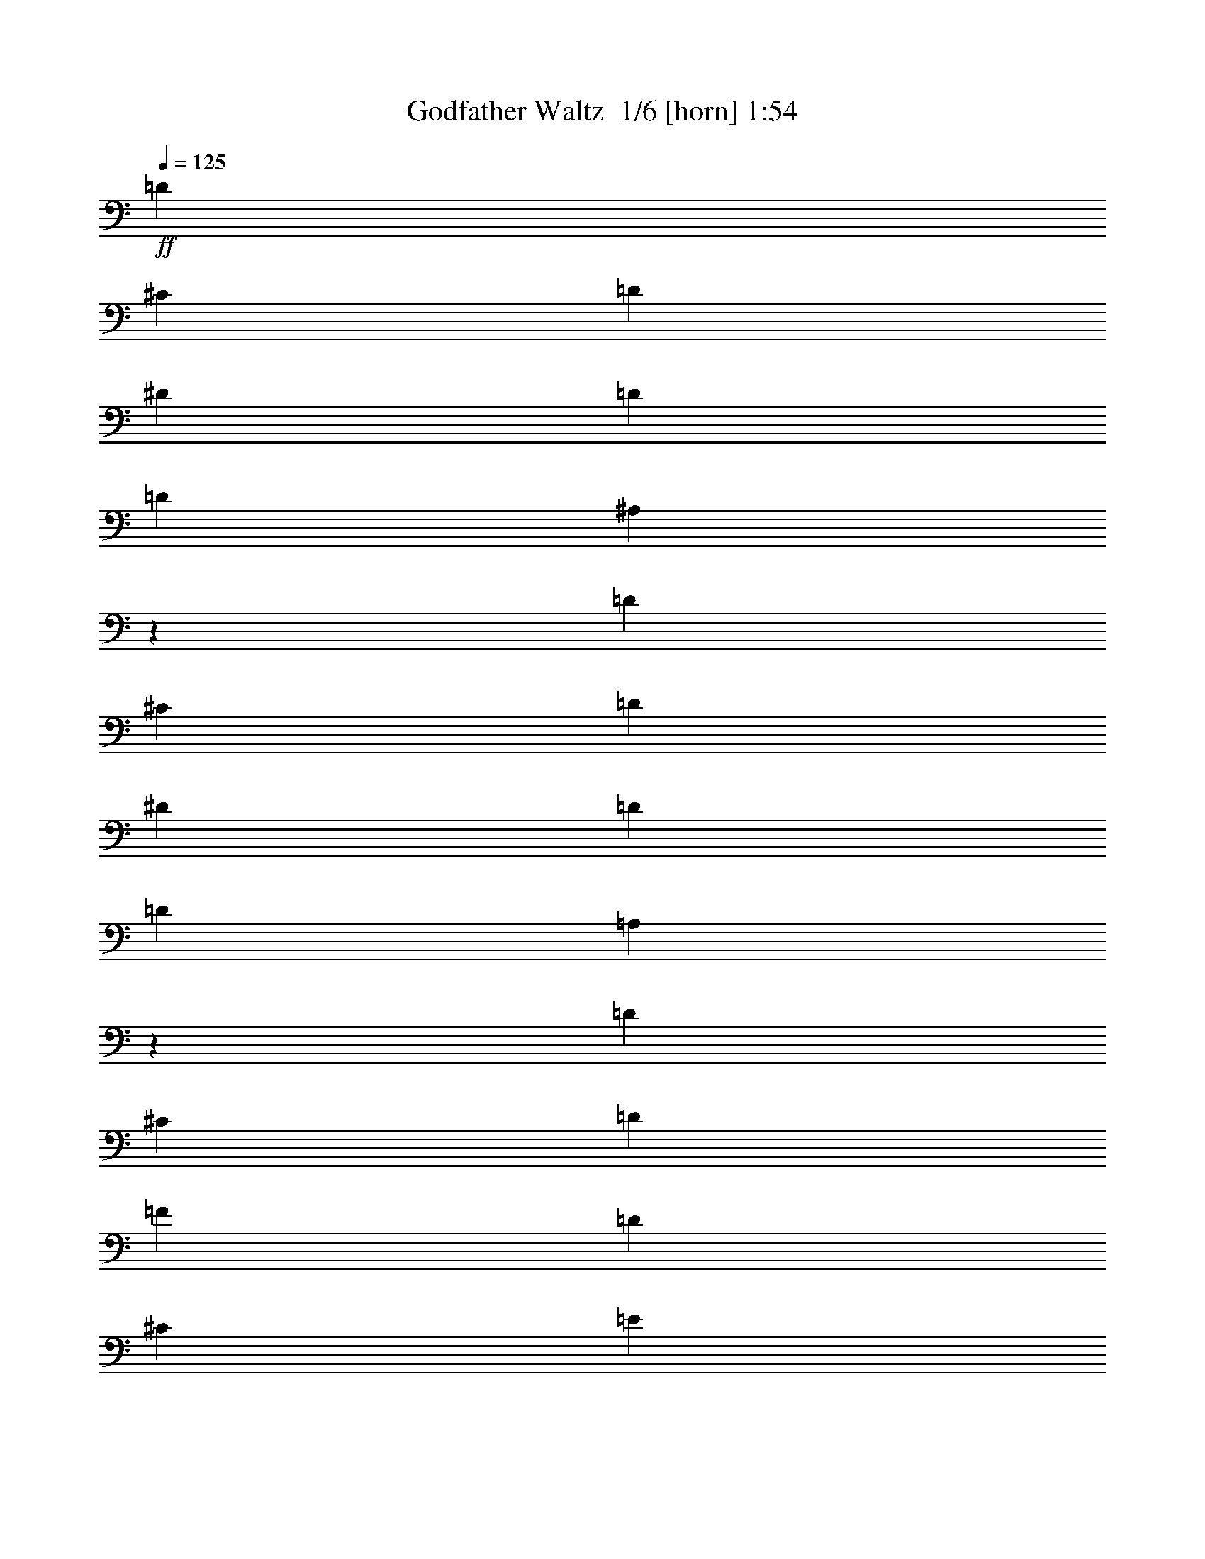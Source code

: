 % Produced with Bruzo's Transcoding Environment 2.0 alpha 
% Transcribed by Bruzo 

X:1
T: Godfather Waltz  1/6 [horn] 1:54
Z: Transcribed with BruTE -4 309 1
L: 1/4
Q: 125
K: C
+ff+
[=D9413/4000]
[^C2353/4000]
[=D4707/8000]
[^D9413/4000]
[=D9413/8000]
[=D9413/8000]
[^A,37609/8000]
z591/500
[=D9413/4000]
[^C4707/8000]
[=D2353/4000]
[^D9413/4000]
[=D4707/4000]
[=D9413/8000]
[=A,9413/2000]
z9413/8000
[=D9413/4000]
[^C4707/8000]
[=D2353/4000]
[=F9413/4000]
[=D9413/8000]
[^C9413/4000]
[=E9413/8000]
[=D1837/800]
z987/800
[^A,9413/8000]
[=A,9413/8000]
[^A,9413/8000]
[=D9413/4000]
[^C9413/8000]
[=A,11663/2000]
z4913/4000
[=A,37653/8000]
[=B,2353/4000]
[^C4707/8000]
[=D2353/4000]
[=E4707/8000]
[=F9339/1600]
z9783/8000
[=F9413/4000]
[=E4707/8000]
[=D2353/4000]
[^C9413/4000]
[=D9413/8000]
[=D46739/8000]
z487/400
[=D9413/8000]
[^C9413/8000]
[=D9413/8000]
[=D9413/8000]
[^C9413/8000]
[=D9413/8000]
[=D9413/8000]
[^C9413/8000]
[=D9413/8000]
[^D9413/8000]
[=D9413/8000]
[=C9413/8000]
[^A,9413/8000]
[=A,4707/4000]
[=G,9413/8000]
[^F,9413/4000]
[=G,9413/8000]
[=A,1873/320]
z9653/8000
[=D9413/8000]
[^C9413/8000]
[=D9413/8000]
[=D9413/8000]
[^C9413/8000]
[=D9413/8000]
[=D4707/4000]
[^C9413/8000]
[=D9413/8000]
[=F9413/8000]
[=E9413/8000]
[=D9413/8000]
[=C9413/8000]
[=B,9413/8000]
[=A,9413/8000]
[^G,9413/4000]
[=A,9413/8000]
[=A,733/125]
z9567/8000
[=D9413/4000]
[^C2353/4000]
[=D4707/8000]
[^D9413/4000]
[=D9413/8000]
[=D9413/8000]
[^A,18771/4000]
z9523/8000
[=D9413/4000]
[^C4707/8000]
[=D2353/4000]
[^D9413/4000]
[=D4707/4000]
[=D9413/8000]
[=A,7517/1600]
z237/200
[=D9413/4000]
[^C4707/8000]
[=D2353/4000]
[=F9413/4000]
[=D9413/8000]
[^C9413/4000]
[=E9413/8000]
[=D353/100]
[^A,9413/8000]
[=A,9413/8000]
[^A,9413/8000]
[=D9413/4000]
[^C9413/8000]
[=A,9317/1600]
z9893/8000
[=A,37653/8000]
[=B,2353/4000]
[^C4707/8000]
[=D2353/4000]
[=E4707/8000]
[=F28239/4000]
[=F9413/4000]
[=E4707/8000]
[=D2353/4000]
[^C9413/4000]
[=D9413/8000]
[=D2917/500]
z177/16

X:2
T: Godfather Waltz  2/6 [clarinet] 1:54
Z: Transcribed with BruTE -31 241 5
L: 1/4
Q: 125
K: C
z97913/8000
z8/1
z8/1
+ff+
[=D28239/4000]
[=A,28239/8000]
[=D353/100]
[=G,28239/4000]
[=D28239/4000]
[=A,56479/8000]
[=D28239/8000]
[^A,28239/8000]
[=G,28239/8000]
[=A,28239/8000]
[=D46739/8000]
z487/400
[=G28239/4000]
[=D28239/4000]
[=G56479/8000]
[=D28239/4000]
[=G,28239/4000]
[=D56479/8000]
[=E28239/4000]
[=A56479/8000]
[=D28239/4000]
[=G,28239/4000]
[=G,56479/8000]
[=D28239/4000]
[=D28239/4000]
[=A,28239/8000]
[=D353/100]
[=G,28239/4000]
[=D28239/4000]
[=A,56479/8000]
[=D28239/8000]
[^A28239/8000]
[=G,28239/8000]
[=A,28239/8000]
[=D8209/1000]
z139/16

X:3
T: Godfather Waltz  3/6 [flute] 1:54
Z: Transcribed with BruTE -4 232 4
L: 1/4
Q: 125
K: C
z8287/800
z8/1
z8/1
z8/1
z8/1
+ff+
[=G28239/4000]
[=d28239/4000]
[=A56479/8000]
[=d28239/8000]
[^A28239/8000]
[=G28239/8000]
[=A28239/8000]
[=D46739/8000]
z487/400
[=G28239/4000]
[=d28239/4000]
[=G56479/8000]
[=d28239/8000]
[=A28239/8000]
[=G28239/4000]
[=d56479/8000]
[=e28239/4000]
[=A56479/8000]
[=D28239/4000]
+f+
[=G28239/4000]
[=d56479/8000]
+ff+
[=A28239/4000]
[=d28239/4000]
[=A28239/8000]
[=d353/100]
[=G28239/4000]
[=d28239/4000]
[=A56479/8000]
[=d28239/8000]
[^A28239/8000]
[=G28239/8000]
[=A28239/8000]
[=D8209/1000]
z139/16

X:4
T: Godfather Waltz  4/6 [lm bassoon] 1:54
Z: Transcribed with BruTE 29 228 2
L: 1/4
Q: 125
K: C
z105567/8000
z8/1
z8/1
z8/1
z8/1
z8/1
z8/1
z8/1
z8/1
z8/1
z8/1
z8/1
z8/1
z8/1
z8/1
z8/1
z8/1
+fff+
[=D147/1000]
[=D1177/8000]
[=D147/1000]
[=D1177/8000]
[=D1177/8000]
[=D147/1000]
[=D1177/8000]
[=D1177/8000]
[=D147/1000]
[=D1177/8000]
[=D147/1000]
[=D1177/8000]
[=D1177/8000]
[=D147/1000]
[=D1177/8000]
[=D1177/8000]
[^C147/1000]
[^C1177/8000]
[^C1177/8000]
[^C147/1000]
[=D1177/8000]
[=D147/1000]
[=D1177/8000]
[=D1177/8000]
[^D147/1000]
[^D1177/8000]
[^D1177/8000]
[^D147/1000]
[^D1177/8000]
[^D147/1000]
[^D1177/8000]
[^D1177/8000]
[^D147/1000]
[^D1177/8000]
[^D1177/8000]
[^D147/1000]
[^D1177/8000]
[^D1177/8000]
[^D147/1000]
[^D1177/8000]
[=D147/1000]
[=D1177/8000]
[=D1177/8000]
[=D147/1000]
[=D1177/8000]
[=D1177/8000]
[=D147/1000]
[=D1177/8000]
[=D147/1000]
[=D1177/8000]
[=D1177/8000]
[=D147/1000]
[=D1177/8000]
[=D1177/8000]
[=D147/1000]
[=D1177/8000]
[^A,1177/8000]
[^A,147/1000]
[^A,1177/8000]
[^A,147/1000]
[^A,1177/8000]
[^A,1177/8000]
[^A,147/1000]
[^A,1177/8000]
[^A,1177/8000]
[^A,147/1000]
[^A,1177/8000]
[^A,1177/8000]
[^A,147/1000]
[^A,1177/8000]
[^A,147/1000]
[^A,1177/8000]
[^A,1177/8000]
[^A,147/1000]
[^A,1177/8000]
[^A,1177/8000]
[^A,147/1000]
[^A,1177/8000]
[^A,147/1000]
[^A,1177/8000]
[^A,1177/8000]
[^A,147/1000]
[^A,1177/8000]
[^A,1177/8000]
[^A,147/1000]
[^A,1177/8000]
[^A,1177/8000]
[^A,533/4000]
z9523/8000
[=D1177/8000]
[=D147/1000]
[=D1177/8000]
[=D1177/8000]
[=D147/1000]
[=D1177/8000]
[=D1177/8000]
[=D147/1000]
[=D1177/8000]
[=D1177/8000]
[=D147/1000]
[=D1177/8000]
[=D147/1000]
[=D1177/8000]
[=D1177/8000]
[=D147/1000]
[^C1177/8000]
[^C1177/8000]
[^C147/1000]
[^C1177/8000]
[=D147/1000]
[=D1177/8000]
[=D1177/8000]
[=D147/1000]
[^D1177/8000]
[^D1177/8000]
[^D147/1000]
[^D1177/8000]
[^D1177/8000]
[^D147/1000]
[^D1177/8000]
[^D147/1000]
[^D1177/8000]
[^D1177/8000]
[^D147/1000]
[^D1177/8000]
[^D1177/8000]
[^D147/1000]
[^D1177/8000]
[^D147/1000]
[=D1177/8000]
[=D1177/8000]
[=D147/1000]
[=D1177/8000]
[=D1177/8000]
[=D147/1000]
[=D1177/8000]
[=D1177/8000]
[=D147/1000]
[=D1177/8000]
[=D147/1000]
[=D1177/8000]
[=D1177/8000]
[=D147/1000]
[=D1177/8000]
[=D1177/8000]
[=A,147/1000]
[=A,1177/8000]
[=A,1177/8000]
[=A,147/1000]
[=A,1177/8000]
[=A,147/1000]
[=A,1177/8000]
[=A,1177/8000]
[=A,147/1000]
[=A,1177/8000]
[=A,1177/8000]
[=A,147/1000]
[=A,1177/8000]
[=A,147/1000]
[=A,1177/8000]
[=A,1177/8000]
[=A,147/1000]
[=A,1177/8000]
[=A,1177/8000]
[=A,147/1000]
[=A,1177/8000]
[=A,1177/8000]
[=A,147/1000]
[=A,1177/8000]
[=A,147/1000]
[=A,1177/8000]
[=A,1177/8000]
[=A,147/1000]
[=A,1177/8000]
[=A,1177/8000]
[=A,147/1000]
[=A,111/800]
z237/200
[=D1177/8000]
[=D147/1000]
[=D1177/8000]
[=D147/1000]
[=D1177/8000]
[=D1177/8000]
[=D147/1000]
[=D1177/8000]
[=D1177/8000]
[=D147/1000]
[=D1177/8000]
[=D147/1000]
[=D1177/8000]
[=D1177/8000]
[=D147/1000]
[=D1177/8000]
[^C1177/8000]
[^C147/1000]
[^C1177/8000]
[^C1177/8000]
[=D147/1000]
[=D1177/8000]
[=D147/1000]
[=D1177/8000]
[=F1177/8000]
[=F147/1000]
[=F1177/8000]
[=F1177/8000]
[=F147/1000]
[=F1177/8000]
[=F1177/8000]
[=F147/1000]
[=F1177/8000]
[=F147/1000]
[=F1177/8000]
[=F1177/8000]
[=F147/1000]
[=F1177/8000]
[=F1177/8000]
[=F147/1000]
[=D1177/8000]
[=D147/1000]
[=D1177/8000]
[=D1177/8000]
[=D147/1000]
[=D1177/8000]
[=D1177/8000]
[=D147/1000]
[^C1177/8000]
[^C1177/8000]
[^C147/1000]
[^C1177/8000]
[^C147/1000]
[^C1177/8000]
[^C1177/8000]
[^C147/1000]
[^C1177/8000]
[^C1177/8000]
[^C147/1000]
[^C1177/8000]
[^C147/1000]
[^C1177/8000]
[^C1177/8000]
[^C147/1000]
[=E1177/8000]
[=E1177/8000]
[=E147/1000]
[=E1177/8000]
[=E1177/8000]
[=E147/1000]
[=E1177/8000]
[=E147/1000]
[=D1177/8000]
[=D1177/8000]
[=D147/1000]
[=D1177/8000]
[=D1177/8000]
[=D147/1000]
[=D1177/8000]
[=D147/1000]
[=D1177/8000]
[=D1177/8000]
[=D147/1000]
[=D1177/8000]
[=D1177/8000]
[=D147/1000]
[=D1177/8000]
[=D1177/8000]
[=D147/1000]
[=D1177/8000]
[=D147/1000]
[=D1177/8000]
[=D1177/8000]
[=D147/1000]
[=D1177/8000]
[=D1177/8000]
[^A,147/1000]
[^A,1177/8000]
[^A,1177/8000]
[^A,147/1000]
[^A,1177/8000]
[^A,147/1000]
[^A,1177/8000]
[^A,1177/8000]
[=A,147/1000]
[=A,1177/8000]
[=A,1177/8000]
[=A,147/1000]
[=A,1177/8000]
[=A,147/1000]
[=A,1177/8000]
[=A,1177/8000]
[^A,147/1000]
[^A,1177/8000]
[^A,1177/8000]
[^A,147/1000]
[^A,1177/8000]
[^A,1177/8000]
[^A,147/1000]
[^A,1177/8000]
[=D147/1000]
[=D1177/8000]
[=D1177/8000]
[=D147/1000]
[=D1177/8000]
[=D1177/8000]
[=D147/1000]
[=D1177/8000]
[=D147/1000]
[=D1177/8000]
[=D1177/8000]
[=D147/1000]
[=D1177/8000]
[=D1177/8000]
[=D147/1000]
[=D1177/8000]
[^C1177/8000]
[^C147/1000]
[^C1177/8000]
[^C147/1000]
[^C1177/8000]
[^C1177/8000]
[^C147/1000]
[^C1177/8000]
[=A,1177/8000]
[=A,147/1000]
[=A,1177/8000]
[=A,147/1000]
[=A,1177/8000]
[=A,1177/8000]
[=A,147/1000]
[=A,1177/8000]
[=A,1177/8000]
[=A,147/1000]
[=A,1177/8000]
[=A,1177/8000]
[=A,147/1000]
[=A,1177/8000]
[=A,147/1000]
[=A,1177/8000]
[=A,1177/8000]
[=A,147/1000]
[=A,1177/8000]
[=A,1177/8000]
[=A,147/1000]
[=A,1177/8000]
[=A,1177/8000]
[=A,147/1000]
[=A,1177/8000]
[=A,147/1000]
[=A,1177/8000]
[=A,1177/8000]
[=A,147/1000]
[=A,1177/8000]
[=A,1177/8000]
[=A,147/1000]
[=A,1177/8000]
[=A,147/1000]
[=A,1177/8000]
[=A,1177/8000]
[=A,147/1000]
[=A,1177/8000]
[=A,1177/8000]
[=A,147/1000]
[=A,1177/8000]
[=A,1177/8000]
[=A,147/1000]
[=A,1177/8000]
[=A,147/1000]
[=A,1177/8000]
[=A,1177/8000]
[=A,147/1000]
[=A,1177/8000]
[=A,1177/8000]
[=A,147/1000]
[=A,1177/8000]
[=A,147/1000]
[=A,1177/8000]
[=A,1177/8000]
[=A,147/1000]
[=A,1177/8000]
[=A,1177/8000]
[=A,147/1000]
[=A,1177/8000]
[=A,1177/8000]
[=A,147/1000]
[=A,1177/8000]
[=A,147/1000]
[=A,1177/8000]
[=A,1177/8000]
[=A,147/1000]
[=A,1177/8000]
[=A,1177/8000]
[=A,147/1000]
[=A,1177/8000]
[=A,147/1000]
[=A,1177/8000]
[=A,1177/8000]
[=A,147/1000]
[=A,1177/8000]
[=A,1177/8000]
[=A,147/1000]
[=A,1177/8000]
[=A,1177/8000]
[=B,2353/4000]
[^C4707/8000]
[=D2353/4000]
[=E4707/8000]
[=F147/1000]
[=F1177/8000]
[=F1177/8000]
[=F147/1000]
[=F1177/8000]
[=F147/1000]
[=F1177/8000]
[=F1177/8000]
[=F147/1000]
[=F1177/8000]
[=F1177/8000]
[=F147/1000]
[=F1177/8000]
[=F1177/8000]
[=F147/1000]
[=F1177/8000]
[=F147/1000]
[=F1177/8000]
[=F1177/8000]
[=F147/1000]
[=F1177/8000]
[=F1177/8000]
[=F147/1000]
[=F1177/8000]
[=F147/1000]
[=F1177/8000]
[=F1177/8000]
[=F147/1000]
[=F1177/8000]
[=F1177/8000]
[=F147/1000]
[=F1177/8000]
[=F1177/8000]
[=F147/1000]
[=F1177/8000]
[=F147/1000]
[=F1177/8000]
[=F1177/8000]
[=F147/1000]
[=F1177/8000]
[=F1177/8000]
[=F147/1000]
[=F1177/8000]
[=F147/1000]
[=F1177/8000]
[=F1177/8000]
[=F147/1000]
[=F1177/8000]
[=F1177/8000]
[=F147/1000]
[=F1177/8000]
[=F1177/8000]
[=F147/1000]
[=F1177/8000]
[=F147/1000]
[=F1177/8000]
[=F1177/8000]
[=F147/1000]
[=F1177/8000]
[=F1177/8000]
[=F147/1000]
[=F1177/8000]
[=F147/1000]
[=F1177/8000]
[=E1177/8000]
[=E147/1000]
[=E1177/8000]
[=E1177/8000]
[=D147/1000]
[=D1177/8000]
[=D1177/8000]
[=D147/1000]
[^C1177/8000]
[^C147/1000]
[^C1177/8000]
[^C1177/8000]
[^C147/1000]
[^C1177/8000]
[^C1177/8000]
[^C147/1000]
[^C1177/8000]
[^C1177/8000]
[^C147/1000]
[^C1177/8000]
[^C147/1000]
[^C1177/8000]
[^C1177/8000]
[^C147/1000]
[=D1177/8000]
[=D1177/8000]
[=D147/1000]
[=D1177/8000]
[=D147/1000]
[=D1177/8000]
[=D1177/8000]
[=D147/1000]
[=D1177/8000]
[=D1177/8000]
[=D147/1000]
[=D1177/8000]
[=D1177/8000]
[=D147/1000]
[=D1177/8000]
[=D147/1000]
[=D1177/8000]
[=D1177/8000]
[=D147/1000]
[=D1177/8000]
[=D1177/8000]
[=D147/1000]
[=D1177/8000]
[=D147/1000]
[=D1177/8000]
[=D1177/8000]
[=D147/1000]
[=D1177/8000]
[=D1177/8000]
[=D147/1000]
[=D1177/8000]
[=D1177/8000]
[=D147/1000]
[=D1177/8000]
[=D147/1000]
[=D1177/8000]
[=D1177/8000]
[=D147/1000]
[=D1177/8000]
[=D1177/8000]
[=D147/1000]
[=D1177/8000]
[=D147/1000]
[=D1177/8000]
[=D1177/8000]
[=D147/1000]
[=D1177/8000]
[=D1/8]
z88283/8000

X:5
T: Godfather Waltz  5/6 [lute of ages] 1:54
Z: Transcribed with BruTE 6 131 3
L: 1/4
Q: 125
K: C
z97913/8000
z8/1
z8/1
+ff+
[=D9413/8000]
[=A9413/8000=d9413/8000=f9413/8000]
[=A9413/8000=d9413/8000=f9413/8000]
[=D9413/8000]
[=A9413/8000=d9413/8000=f9413/8000]
[=A9413/8000=d9413/8000=f9413/8000]
[=A,9413/8000]
[=A9413/8000^c9413/8000=e9413/8000]
[=A9413/8000^c9413/8000=e9413/8000]
[=D9413/8000]
[=A4707/4000=d4707/4000=f4707/4000]
[=A9413/8000=d9413/8000=f9413/8000]
[=G,9413/8000]
[^A9413/8000=d9413/8000=g9413/8000]
[^A9413/8000=d9413/8000=g9413/8000]
[=G,9413/8000]
[^A9413/8000=d9413/8000=g9413/8000]
[^A9413/8000=d9413/8000=g9413/8000]
[=D9413/8000]
[=A9413/8000=d9413/8000=f9413/8000]
[=A9413/8000=d9413/8000=f9413/8000]
[=D9413/8000]
[=A9413/8000=d9413/8000=f9413/8000]
[=A9413/8000=d9413/8000=f9413/8000]
[=A,9413/8000]
[=A9413/8000^c9413/8000=e9413/8000]
[=A9413/8000^c9413/8000=e9413/8000]
[=A,4707/4000]
[=A9413/8000^c9413/8000=e9413/8000]
[=A9413/8000^c9413/8000=e9413/8000]
[=D9413/8000]
[=A9413/8000=d9413/8000=f9413/8000]
[=A9413/8000=d9413/8000=f9413/8000]
[=F9413/8000]
[=A9413/8000=d9413/8000=f9413/8000]
[=A9413/8000=d9413/8000=f9413/8000]
[=G,9413/8000]
[^A9413/8000=d9413/8000=g9413/8000]
[^A9413/8000=d9413/8000=g9413/8000]
[=A,9413/8000]
[=A9413/8000^c9413/8000=e9413/8000]
[=A9413/8000^c9413/8000=e9413/8000]
[=D9413/8000]
[=A9413/8000=d9413/8000=f9413/8000]
[=A4707/4000=d4707/4000=f4707/4000]
[=D9413/8000]
[=A9413/8000=d9413/8000=f9413/8000]
[=A9413/8000=d9413/8000=f9413/8000]
[=G,9413/8000]
[^A9413/8000=d9413/8000=g9413/8000]
[^A9413/8000=d9413/8000=g9413/8000]
[=G,9413/8000]
[^A9413/8000=d9413/8000=g9413/8000]
[^A9413/8000=d9413/8000=g9413/8000]
[=D9413/8000]
[=A9413/8000=d9413/8000=f9413/8000]
[=A9413/8000=d9413/8000=f9413/8000]
[=D9413/8000]
[=A9413/8000=d9413/8000=f9413/8000]
[=A9413/8000=d9413/8000=f9413/8000]
[=G,9413/8000]
[^A4707/4000=d4707/4000=g4707/4000]
[^A9413/8000=d9413/8000=g9413/8000]
[=G,9413/8000]
[^A9413/8000=d9413/8000=g9413/8000]
[^A9413/8000=d9413/8000=g9413/8000]
[=D9413/8000]
[=A9413/8000=d9413/8000^f9413/8000]
[=A9413/8000=d9413/8000^f9413/8000]
[=D9413/8000]
[=A9413/8000=d9413/8000^f9413/8000]
[=A9413/8000=d9413/8000^f9413/8000]
[=G,9413/8000]
[^A9413/8000=d9413/8000=g9413/8000]
[^A9413/8000=d9413/8000=g9413/8000]
[=G,9413/8000]
[^A9413/8000=d9413/8000=g9413/8000]
[^A9413/8000=d9413/8000=g9413/8000]
[=D4707/4000]
[=A9413/8000=d9413/8000=f9413/8000]
[=A9413/8000=d9413/8000=f9413/8000]
[=D9413/8000]
[=A9413/8000=d9413/8000=f9413/8000]
[=A9413/8000=d9413/8000=f9413/8000]
[=A,9413/8000]
[=A9413/8000=c9413/8000=e9413/8000]
[=A9413/8000=c9413/8000=e9413/8000]
[=E,9413/8000]
[^G9413/8000=B9413/8000=e9413/8000]
[^G9413/8000=B9413/8000=e9413/8000]
[=A,9413/8000]
[=A9413/8000=c9413/8000=e9413/8000]
[=A9413/8000=c9413/8000=e9413/8000]
[=A,9413/8000]
[=A9413/8000=c9413/8000=e9413/8000]
[=A4707/4000=c4707/4000=e4707/4000]
[=D9413/8000]
[=A9413/8000=d9413/8000=f9413/8000]
[=A9413/8000=d9413/8000=f9413/8000]
[=D9413/8000]
[=A9413/8000=d9413/8000=f9413/8000]
[=A9413/8000=d9413/8000=f9413/8000]
[=G,9413/8000]
[^A9413/8000=d9413/8000=g9413/8000]
[^A9413/8000=d9413/8000=g9413/8000]
[=G,9413/8000]
[^A9413/8000=d9413/8000=g9413/8000]
[^A9413/8000=d9413/8000=g9413/8000]
[=G,9413/8000]
[^A9413/8000=d9413/8000=g9413/8000]
[^A9413/8000=d9413/8000=g9413/8000]
[=G,9413/8000]
[^A9413/8000=d9413/8000=g9413/8000]
[^A4707/4000=d4707/4000=g4707/4000]
[=D9413/8000]
[=A9413/8000=d9413/8000=f9413/8000]
[=A9413/8000=d9413/8000=f9413/8000]
[=D9413/8000]
[=A9413/8000=d9413/8000=f9413/8000]
[=A9413/8000=d9413/8000=f9413/8000]
[=D9413/8000]
[=A9413/8000=d9413/8000=f9413/8000]
[=A9413/8000=d9413/8000=f9413/8000]
[=D9413/8000]
[=A9413/8000=d9413/8000=f9413/8000]
[=A9413/8000=d9413/8000=f9413/8000]
[=A,9413/8000]
[=A9413/8000^c9413/8000=e9413/8000]
[=A9413/8000^c9413/8000=e9413/8000]
[=D9413/8000]
[=A4707/4000=d4707/4000=f4707/4000]
[=A9413/8000=d9413/8000=f9413/8000]
[=G,9413/8000]
[^A9413/8000=d9413/8000=g9413/8000]
[^A9413/8000=d9413/8000=g9413/8000]
[=G,9413/8000]
[^A9413/8000=d9413/8000=g9413/8000]
[^A9413/8000=d9413/8000=g9413/8000]
[=D9413/8000]
[=A9413/8000=d9413/8000=f9413/8000]
[=A9413/8000=d9413/8000=f9413/8000]
[=D9413/8000]
[=A9413/8000=d9413/8000=f9413/8000]
[=A9413/8000=d9413/8000=f9413/8000]
[=A,9413/8000]
[=A9413/8000^c9413/8000=e9413/8000]
[=A9413/8000^c9413/8000=e9413/8000]
[=A,4707/4000]
[=A9413/8000^c9413/8000=e9413/8000]
[=A9413/8000^c9413/8000=e9413/8000]
[=D9413/8000]
[=A9413/8000=d9413/8000=f9413/8000]
[=A9413/8000=d9413/8000=f9413/8000]
[=F9413/8000]
[=A9413/8000=d9413/8000=f9413/8000]
[=A9413/8000=d9413/8000=f9413/8000]
[=G,9413/8000]
[^A9413/8000=d9413/8000=g9413/8000]
[^A9413/8000=d9413/8000=g9413/8000]
[=A,9413/8000]
[=A9413/8000^c9413/8000=e9413/8000]
[=A9413/8000^c9413/8000=e9413/8000]
[=D9413/8000]
[=A9413/8000=d9413/8000=f9413/8000]
[=A4707/4000=d4707/4000=f4707/4000]
[=D9413/8000]
[=A9413/8000=d9413/8000=f9413/8000]
[=A18803/4000=d18803/4000=f18803/4000]
z101/16

X:6
T: Godfather Waltz  6/6 [drums] 1:54
Z: Transcribed with BruTE -7 91 6
L: 1/4
Q: 125
K: C
z5087/400
z8/1
z8/1
z8/1
z8/1
z8/1
z8/1
z8/1
z8/1
z8/1
+ff+
[=C463/400]
z18979/8000
[^A9021/8000]
z9609/4000
[=C4641/4000]
z18957/8000
[^A9043/8000]
z4799/2000
[=C1163/1000]
z2367/1000
[^A1133/1000]
z767/320
[=C373/320]
z9457/4000
[^A4543/4000]
z19153/8000
[=C9347/8000]
z4723/2000
[^A2277/2000]
z19131/8000
[=C9369/8000]
z18871/8000
[^A9129/8000]
z1911/800
[=C939/800]
z18849/8000
[^A9151/8000]
z1193/500
[=C2353/2000]
z18827/8000
[^A9173/8000]
z19067/8000
[=G9413/8000^A9413/8000]
[^C,9413/8000]
[^C,9107/8000]
z9719/8000
[^C,9413/8000]
[^C,9413/8000]
[^A9413/8000]
[^C,9413/8000]
[^C,9413/8000]
[=C9413/8000]
[^C,9413/8000]
[^A,9413/8000]
[=G9413/8000^A9413/8000]
[^C,9413/8000]
[^C,9151/8000]
z387/320
[^C,9413/8000]
[^C,4707/4000]
[^A9413/8000]
[^C,9413/8000]
[^C,9413/8000]
[=C9413/8000]
[^C,9413/8000]
[^A,9413/8000]
[=G9413/8000^A9413/8000]
[^C,9413/8000]
[^C,4597/4000]
z301/250
[^C,9413/8000]
[^C,9413/8000]
[^A9413/8000]
[^C,9413/8000]
[^C,9413/8000]
[=C9413/8000]
[^C,4707/4000]
[^A,9413/8000]
[=G9413/8000^A9413/8000]
[^C,9413/8000]
[^C,9237/8000]
z9589/8000
[^C,9413/8000]
[^C,9413/8000]
[^A9413/8000]
[^C,9413/8000]
[^C,9413/8000]
[=C9413/8000]
[^C,9413/8000]
[^A,9413/8000]
[=G9413/8000^A9413/8000]
[^C,9413/8000]
[^C,9281/8000]
z4773/4000
[^C,9413/8000]
[^C,9413/8000]
[^A9413/8000]
[^C,9413/8000]
[^C,9413/8000]
[=C9413/8000]
[^C,9413/8000]
[^A,9413/8000]
[=G9413/8000^A9413/8000]
[^C,9413/8000]
[^C,2331/2000]
z4751/4000
[^C,9413/8000]
[^C,9413/8000]
[^A9413/8000]
[^C,9413/8000]
[^C,4707/4000]
[=C9413/8000]
[^C,9413/8000]
[^A,18803/4000]
z101/16


